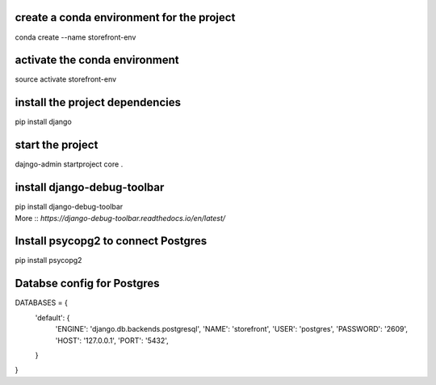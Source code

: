create a conda environment for the project
__________
conda create --name storefront-env

activate the conda environment
__________
source activate storefront-env

install the project dependencies
__________
pip install django

start the project
__________
dajngo-admin startproject core .

install django-debug-toolbar
__________ 
| pip install django-debug-toolbar 
| More :: `https://django-debug-toolbar.readthedocs.io/en/latest/`

Install psycopg2 to connect Postgres
__________
pip install psycopg2

Databse config for Postgres
__________
DATABASES = {
    'default': {
        'ENGINE': 'django.db.backends.postgresql',
        'NAME': 'storefront',
        'USER': 'postgres',
        'PASSWORD': '2609',
        'HOST': '127.0.0.1',
        'PORT': '5432',
    }
}

